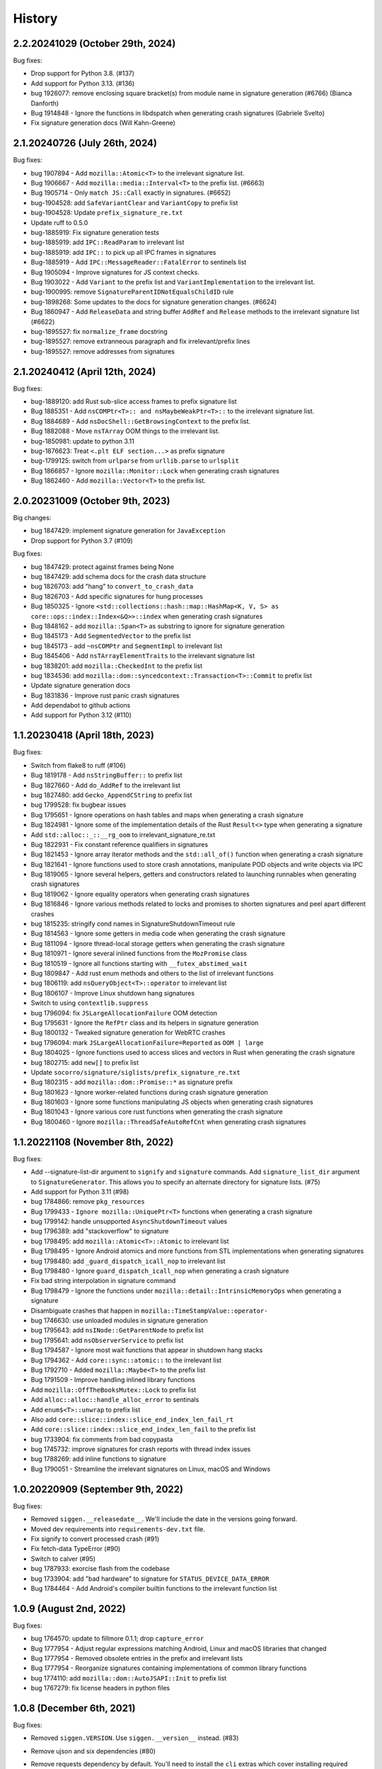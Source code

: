 =======
History
=======

2.2.20241029 (October 29th, 2024)
=================================

Bug fixes:

* Drop support for Python 3.8. (#137)
* Add support for Python 3.13. (#136)
* bug 1926077: remove enclosing square bracket(s) from module name in signature generation (#6766)  (Bianca Danforth)
* Bug 1914848 - Ignore the functions in libdspatch when generating crash signatures  (Gabriele Svelto)
* Fix signature generation docs  (Will Kahn-Greene)


2.1.20240726 (July 26th, 2024)
==============================

Bug fixes:

* bug 1907894 - Add ``mozilla::Atomic<T>`` to the irrelevant signature list.
* Bug 1906667 - Add ``mozilla::media::Interval<T>`` to the prefix list. (#6663)
* Bug 1905714 - Only ``match JS::Call`` exactly in signatures. (#6652)
* bug-1904528: add ``SafeVariantClear`` and ``VariantCopy`` to prefix list
* bug-1904528: Update ``prefix_signature_re.txt``
* Update ruff to 0.5.0
* bug-1885919: Fix signature generation tests
* bug-1885919: add ``IPC::ReadParam`` to irrelevant list
* bug-1885919: add ``IPC::`` to pick up all IPC frames in signatures
* Bug-1885919 - Add ``IPC::MessageReader::FatalError`` to sentinels list
* Bug 1905094 - Improve signatures for JS context checks.
* Bug 1903022 - Add ``Variant`` to the prefix list and ``VariantImplementation`` to the irrelevant list.
* bug-1900995: remove ``SignatureParentIDNotEqualsChildID`` rule
* bug-1898268: Some updates to the docs for signature generation changes. (#6624)
* Bug 1860947 - Add ``ReleaseData`` and string buffer ``AddRef`` and ``Release`` methods to the irrelevant signature list (#6622)
* bug-1895527: fix ``normalize_frame`` docstring
* bug-1895527: remove extranneous paragraph and fix irrelevant/prefix lines
* bug-1895527: remove addresses from signatures


2.1.20240412 (April 12th, 2024)
===============================

Bug fixes:

* bug-1889120: add Rust sub-slice access frames to prefix signature list
* Bug 1885351 - Add ``nsCOMPtr<T>:: and nsMaybeWeakPtr<T>::`` to the irrelevant signature list.
* Bug 1884689 - Add ``nsDocShell::GetBrowsingContext`` to the prefix list.
* Bug 1882088 - Move ``nsTArray`` OOM things to the irrelevant list.
* bug-1850981: update to python 3.11
* bug-1876623: Treat ``<.plt ELF section...>`` as prefix signature
* bug-1799125: switch from ``urlparse`` from ``urllib.parse`` to ``urlsplit``
* Bug 1866857 - Ignore ``mozilla::Monitor::Lock`` when generating crash signatures
* Bug 1862460 - Add ``mozilla::Vector<T>`` to the prefix list.


2.0.20231009 (October 9th, 2023)
================================

Big changes:

* bug 1847429: implement signature generation for ``JavaException``
* Drop support for Python 3.7 (#109)

Bug fixes:

* bug 1847429: protect against frames being None
* bug 1847429: add schema docs for the crash data structure
* bug 1826703: add "hang" to ``convert_to_crash_data``
* Bug 1826703 - Add specific signatures for hung processes
* Bug 1850325 - Ignore ``<std::collections::hash::map::HashMap<K, V, S> as core::ops::index::Index<&Q>>::index`` when generating crash signatures
* Bug 1848162 - add ``mozilla::Span<T>`` as substring to ignore for signature generation
* Bug 1845173 - Add ``SegmentedVector`` to the prefix list
* bug 1845173 - add ``~nsCOMPtr`` and ``SegmentImpl`` to irrelevant list
* Bug 1845406 - Add ``nsTArrayElementTraits`` to the irrelevant signature list
* bug 1838201: add ``mozilla::CheckedInt`` to the prefix list
* bug 1834536: add ``mozilla::dom::syncedcontext::Transaction<T>::Commit`` to prefix list
* Update signature generation docs
* Bug 1831836 - Improve rust panic crash signatures
* Add dependabot to github actions
* Add support for Python 3.12 (#110)


1.1.20230418 (April 18th, 2023)
===============================

Bug fixes:

* Switch from flake8 to ruff (#106)
* Bug 1819178 - Add ``nsStringBuffer::`` to prefix list
* Bug 1827660 - Add ``do_AddRef`` to the irrelevant list
* bug 1827480: add ``Gecko_AppendCString`` to prefix list
* bug 1799528: fix bugbear issues
* Bug 1795651 - Ignore operations on hash tables and maps when generating a
  crash signature
* Bug 1824981 - Ignore some of the implementation details of the Rust
  ``Result<>`` type when generating a signature
* Add ``std::alloc::_::__rg_oom`` to irrelevant_signature_re.txt
* Bug 1822931 - Fix constant reference qualifiers in signatures
* Bug 1821453 - Ignore array iterator methods and the ``std::all_of()``
  function when generating a crash signature
* Bug 1821641 - Ignore functions used to store crash annotations, manipulate
  POD objects and write objects via IPC
* Bug 1819065 - Ignore several helpers, getters and constructors related to
  launching runnables when generating crash signatures
* Bug 1819062 - Ignore equality operators when generating crash signatures
* Bug 1816846 - Ignore various methods related to locks and promises to shorten
  signatures and peel apart different crashes
* bug 1815235: stringify cond names in SignatureShutdownTimeout rule
* Bug 1814563 - Ignore some getters in media code when generating the crash
  signature
* Bug 1811094 - Ignore thread-local storage getters when generating the crash
  signature
* Bug 1810971 - Ignore several inlined functions from the ``MozPromise`` class
* Bug 1810519 - Ignore all functions starting with ``__futex_abstimed_wait``
* Bug 1809847 - Add rust enum methods and others to the list of irrelevant
  functions
* bug 1806119: add ``nsQueryObject<T>::operator`` to irrelevant list
* Bug 1806107 - Improve Linux shutdown hang signatures
* Switch to using ``contextlib.suppress``
* bug 1796094: fix ``JSLargeAllocationFailure`` OOM detection
* Bug 1795631 - Ignore the ``RefPtr`` class and its helpers in signature
  generation
* Bug 1800132 - Tweaked signature generation for WebRTC crashes
* bug 1796094: mark ``JSLargeAllocationFailure=Reported`` as ``OOM | large``
* Bug 1804025 - Ignore functions used to access slices and vectors in Rust when
  generating the crash signature
* bug 1802715: add ``new[]`` to prefix list
* Update ``socorro/signature/siglists/prefix_signature_re.txt``
* Bug 1802315 - add ``mozilla::dom::Promise::*`` as signature prefix
* Bug 1801623 - Ignore worker-related functions during crash signature
  generation
* Bug 1801603 - Ignore some functions manipulating JS objects when generating
  crash signatures
* Bug 1801043 - Ignore various core rust functions when generating the crash
  signature
* Bug 1800460 - Ignore ``mozilla::ThreadSafeAutoRefCnt`` when generating crash
  signatures


1.1.20221108 (November 8th, 2022)
=================================

Bug fixes:

* Add --signature-list-dir argument to ``signify`` and ``signature`` commands.
  Add ``signature_list_dir`` argument to ``SignatureGenerator``. This allows
  you to specify an alternate directory for signature lists. (#75)
* Add support for Python 3.11 (#98)
* bug 1784866: remove ``pkg_resources``
* Bug 1799433 - ``Ignore mozilla::UniquePtr<T>`` functions when generating a crash signature
* bug 1799142: handle unsupported ``AsyncShutdownTimeout`` values
* bug 1796389: add "stackoverflow" to signature
* bug 1798495: add ``mozilla::Atomic<T>::Atomic`` to irrelevant list
* Bug 1798495 - Ignore Android atomics and more functions from STL implementations when generating signatures
* bug 1798480: add ``_guard_dispatch_icall_nop`` to irrelevant list
* Bug 1798480 - Ignore ``guard_dispatch_icall_nop`` when generating a crash signature
* Fix bad string interpolation in signature command
* Bug 1798479 - Ignore the functions under ``mozilla::detail::IntrinsicMemoryOps`` when generating a signature
* Disambiguate crashes that happen in ``mozilla::TimeStampValue::operator-``
* bug 1746630: use unloaded modules in signature generation
* bug 1795643: add ``nsINode::GetParentNode`` to prefix list
* bug 1795641: add ``nsObserverService`` to prefix list
* Bug 1794587 - Ignore most wait functions that appear in shutdown hang stacks
* Bug 1794362 - Add ``core::sync::atomic::`` to the irrelevant list
* Bug 1792710 - Added ``mozilla::Maybe<T>`` to the prefix list
* Bug 1791509 - Improve handling inlined library functions
* Add ``mozilla::OffTheBooksMutex::Lock`` to prefix list
* Add ``alloc::alloc::handle_alloc_error`` to sentinals
* Add ``enum$<T>::unwrap`` to prefix list
* Also add ``core::slice::index::slice_end_index_len_fail_rt``
* Add ``core::slice::index::slice_end_index_len_fail`` to the prefix list
* bug 1733904: fix comments from bad copypasta
* bug 1745732: improve signatures for crash reports with thread index issues
* bug 1788269: add inline functions to signature
* Bug 1790051 - Streamline the irrelevant signatures on Linux, macOS and Windows


1.0.20220909 (September 9th, 2022)
==================================

Bug fixes:

* Removed ``siggen.__releasedate__``. We'll include the date in the versions going
  forward.
* Moved dev requirements into ``requirements-dev.txt`` file.
* Fix signify to convert processed crash (#91)
* Fix fetch-data TypeError (#90)
* Switch to calver (#95)
* bug 1787933: exorcise flash from the codebase
* bug 1733904: add "bad hardware" to signature for ``STATUS_DEVICE_DATA_ERROR``
* Bug 1784464 - Add Android's compiler builtin functions to the irrelevant
  function list


1.0.9 (August 2nd, 2022)
========================

Bug fixes:

* bug 1764570: update to fillmore 0.1.1; drop ``capture_error``
* Bug 1777954 - Adjust regular expressions matching Android, Linux and macOS
  libraries that changed
* Bug 1777954 - Removed obsolete entries in the prefix and irrelevant lists
* Bug 1777954 - Reorganize signatures containing implementations of common
  library functions
* bug 1774110: add ``mozilla::dom::AutoJSAPI::Init`` to prefix list
* bug 1767279: fix license headers in python files


1.0.8 (December 6th, 2021)
==========================

Bug fixes:

* Removed ``siggen.VERSION``. Use ``siggen.__version__`` instead. (#83)
* Remove ujson and six dependencies (#80)
* Remove requests dependency by default. You'll need to install the ``cli``
  extras which cover installing required dependencies for scripts. (#80)

  ::

     pip install 'siggen[cli]'
  
* bug 1743487: remove ``total_frames`` from socorro
* bug 1737691: skip processing for 0-byte dump files
* bug 1741764: add ``RaiseFailFastException`` to prefix list
* bug 1737691: add new ``MinidumpStackwalkRule``
* bug 1737878: return normalized frames in signature result


1.0.7 (October 18th, 2021)
==========================

Bug fixes:

* bug 1733907: add glib functions to irrelevant list
* bug 1733910: add ``ERROR_NOT_ENOUGH_MEMORY`` as OOM indicator
* bug 1732662: add ``mozilla::detail::InvalidArrayIndex_CRASH`` to prefix list
* bug 1731972: add ``__GI___pthread_mutex_lock`` to irrelevant list
* bug 1727149: back out shutdownkill signature changes
* bug 1728738: add windows guard stack functions to irrelevant list
* bug 1730463: add ``mozilla::widget::WlCrashHandler`` to irrelevant list
* bug 1723474: look at reason for OOM indicator
* bug 1723465: add more windows symbols to irrelevant list
* bug 1716611: add pthreads_kill to prefix list
* bug 1715747: add Windows fastfail frames to irrelevant list
* bug 1716742: mark ``last_error_value`` ``ERROR_COMMITMENT_LEVEL`` as OOM
* bug 1720162: fix error in signature command
* Bug 1715634 - add ``get_fpsr`` to the irrelevant signature list
* Add support for Python 3.10 (#74)


1.0.6 (April 22nd, 2021)
========================

Bug fixes:

* Add ``__repr__`` to Result class (#68)
* Drop support for Python 3.6 (#70)
* bug 1706075: add Windows functions to prefix list
* bug 1699492: fix mutation issues in signature generation
* bug 1705027: add ``NS_CycleCollectorSuspect3`` to prefix list
* bug 1702984: add ``std::vector<T>::_Emplace_reallocate<T>`` to the prefix list


1.0.5 (March 18th, 2021)
========================

Bug fixes:

* Add markdown format to signature generation cli
* bug 1696363: add ``env_logger`` bits to irrelevant list
* bug 1692983: remove ``mozilla::detail::MutexImpl::unlock`` from sentinels
* bug 1694894: add glib assertion bits to irrelevant list
* pyupgrade pass
* bug 1687907: add more ``mozilla::detail::MutexImpl::`` sentinels
* Fix error handling in signature cmd
* Bug 1690034: add ``_rust_alloc_error_handler`` to irrelevant list
* Bug 1690034 - Add Rust OOM stuff to the irrelevant signature list.
* bug #1688249: remove lambda number from signature
* bug 1687907: add ``mozilla::detail::MutexImpl::mutexLock`` to sentinels
* bug 1685178: fix signature generation for unknown in dll frames
* Force ``crashing_thread`` to be an int
* bug 1681347: fix Linux assertion crash signatures
* bug 1672847: normalize anonymous namespace variations


1.0.4 (December 3rd, 2020)
==========================

Bug fixes:

* Add support for Python 3.9 (#55)
* Drop support for Python 3.5 (#54)
* bug 1676900: add ``std::io::stdio::_eprint`` to irrelevant list
* bug 1672386: add ``nsTSubstring<T>::Append`` to prefix list
* bug 1668381: add ``_XReply`` to irrelevant list
* bug 1667734: add frames to irrelevant and prefix lists
* bug 1667741: add Windows heap failure error handling to irrelevant list
* bug 1665791: add ``mozilla::UniquePtr<T>::reset`` to the prefix list
* bug 1667335: add ``std::_Func_impl_no_alloc<T>::_Do_call`` to the prefix list
* bug 1662720: add ``*$VARIANT$*`` symbols to irrelevant list
* bug 1660050: add ``NS_QuickSort`` to prefix list
* bug 1658729: add ``mozilla::TaskController::GetRunnableForMTTask`` to the prefix list
* bug 1651336: add ``mozilla::detail::nsTStringRepr<T>::`` to prefix list
* bug 1649774: add ``mozilla::detail::nsTStringRepr<T>::Equals`` to prefix list
* bug 1646675: add ``FindElementCommon`` to prefix list
* bug 1644234: add ``libart.so`` to prefix list
* bug 1640942: improve rust OOM signatures


1.0.3 (May 22nd 2020)
=====================

Bug fixes:

* bug 1633473: add ``pthread_mutex_trylock`` to prefix list
* bug 1383113: switch mozilla rules to getitem notation
* bug 1629854: add ``core::result::unwrap_failed`` to prefix list
* bug 1626801: add ``RpcpRaiseException`` to prefix list
* bug 1626801: move ``CxxThrowException`` to prefix list
* bug 1626801: add ``CxxThrowException`` and friends to sig lists
* bug 1624790: add ``syscall`` to prefix list
* bug 1619606: add ``mozilla::CheckCheckedUnsafePtrs<T>::Check`` to prefix list
* bug 1617918: fix IPC Channel Error signature generation rule
* bug 1616837: add ``RustMozCrash`` to irrelevant list
* bug 1612569: update signature generation docs
* bug 1612569: fix ``SignatureIPCChannelError`` docstring


1.0.2 (February 7th, 2020)
==========================

Bug fixes:

* bug 1612569: improve ShutDownKill signatures
* Bug 1612921 - Add some CString functions to the prefix list
* Add ``servo_arc::Arc<T>::drop_slow`` to the prefix list
* bug 1610792: add ``mozilla::DOMEventTargetHelper::AddRef`` to prefix list
* bug 1609247: move ``__security_check_cookie`` to irrelevant list
* Bug 1609247 - Add ``_security_check_cookie`` to the irrelevant signatures list
* bug 1608870: added ``mozilla::ipc::Shmem`` items to prefix list
* bug 1609121: add ``__pthread_cond_wait`` to prefix list


1.0.1 (December 30th, 2019)
===========================

Bug fixes:

* Bug 1604605 - Add IPDL write signatures to irrelevant list
* Remove IPDL write stuff from prefix list
* bug 1602344: add ``__forwarding_prep_0___`` to prefix list
* bug 1602343: adding ``___forwarding___`` to prefix list
* bug 1602342: add ``-[NSObject doesNotRecognizeSelector:]`` to prefix list
* bug 1601223: add ``moz_malloc_size_of`` to prefix list
* bug 1599779: support other crashid forms in signature command
* bug 1600951: add ``AllocInfo::Get<T>`` to prefix list
* bug 1599506: add ``NXMapRemove`` to prefix list
* Bug 1599222 - ``mozilla::ipc::IPDLParamTraits<T>::Write`` to the prefix signature list
* bug 1599168: add ``unlink`` to prefix list
* bug 1599167: add ``__unlink`` to prefix list
* bug 1599164: add ``__ulock_wait`` to prefix list
* bug 1599162: add ``__semwait_signal`` to prefix list
* bug 1599157: add ``__cxxabiv1::failed_throw`` to prefix list
* bug 1599165: add ``pthread_cond_signal_thread_np`` to prefix list
* bug 1599156: add ``CALayerRelease`` to prefix list
* bug 1599155: add ``CALayerRetain`` to prefix list
* bug 1599152: add ``objc_retain`` to prefix list
* bug 1599151: add ``objc_terminate`` to irrelevant list
* bug 1599149: add ``std::terminate`` to irrelevant list
* bug 1599147: add ``objc_exception_rethrow`` to prefix list
* bug 1599146: add ``__cxa_rethrow to irrelevant`` list
* bug 1599019: fix prefix changes to only add ``NSApplication``
* bug 1599019: add ``NSApplication`` functions to prefix list
* bug 1539305: update to python 3.7.5
* bug 1594665: add ``__pthread_mutex_lock`` to prefix list
* bug 1594468: move ``libc*`` lines from irrelevant list to prefix list
* bug 1592208: add more c functions to prefix list
* bug 1590194: add ``mozilla::MozPromise<T>::ThenInternal`` to prefix list
* bug 1590096: add more ``libc`` functions to prefix list
* bug 1589604: add ``gsignal`` and friends to prefix list
* bug 1588675: add ``strcmp`` implementation variations to prefix list
* bug 1584951: add ``memset`` implementation variations to prefix list
* bug 1584615: add ``objc_msgLookupSuper2`` to irrelevant list
* bug 1581800: add ``__memcpy.*`` to prefix list
* bug 1581800: add ``__memcpy_sse2_unaligned_erms`` to prefix list
* bug 1581517: add wayland symbols to prefix list
* bug 1567990: fix goofy things from black reformatting
* bug 1567990: reformat ``socorro/`` with black
* bug 1561697: add ``mozilla::ipc::WriteIPDLParam`` to prefix list
* bug 1557012: add ``Allocator<T>::malloc`` to prefix list
* Add ``BaseAllocator`` to the prefix signature list
* Add support for Python 3.8
* Fix Python 3.5 syntax issue
* Fix bugs in signify command line


1.0.0 (May 23rd, 2019)
======================

Bug fixes:

* 1553665: Add libc to the irrelevant signatures list.
* 1544246: add "fix_missing_module" pass to signature generation
* 1550028: Switch to crash-stats.mozilla.org
* 1544449: Fix NoteXPCOMChild class name.
* Update docs
* 1541090: add __clear_cache to prefix list
* 1541474: add real_drop_in_place to prefix list
* Add MessageLoop::PostTask and MessageLoop::PostTask_Helper to skip list (#4831)
* 1523968: add trunc to prefix list
* Add gkrust_shared::oom_hook::hook to the prefix list.
* 1520615: add schedule_class_load and SkyLight to irrelevant list
* Add alloc::raw_vec::capacity_overflow to the prefix list
* Drop support for Python 2.7 and 3.4
* Add Code of Conduct and links


0.2.1 (January 4th, 2019)
=========================

Bug fixes:

* Add support for Python 3.4, 3.5, and 3.6.
* 1515772: Add alloc::alloc::handle_alloc_error to the irrelevant signature list
* 1515487: slim down dll handling in signature generation
* 1515487: add ntdll.dll and friends to prefix list
* 1511022: add debug logging for signature generation
* 1511022: rework signature generation to use a Result instance
* 1514746: add std::panicking::begin_panic<T> to sentinels
* 1507186: get all the webapp tests passing
* 1505954: add core::panicking::panic_fmt to sentinels
* 1505954: Add core::panicking::panic_bounds_check to the setinel list
* 1506781: fix silent ujson errors
* 1506228: fix socorro/unittest/cron tests to work in python 3
* 1503966: Add mozilla::detail::HashTable to the prefix list
* 1502477: add moz_crash_reason_raw
* 1501291: add nsTSubstring<T>::Assign to prefix list
* 1500401: add core::panicking::panic to sentinel list
* Update docs
* 1495966: add core::ptr::drop_in_place to prefix signature list (#4629)
* 1496732: add mbrtoc32 to prefix list
* 1496599: Clean up JavaStackTrace field
* Replace fake example with the real problematic string
* 1493200: fix an infinite loop
* 1493200: fix the double-clone vexing variation
* 1488774: fix another cause of & signatures
* 1493200: fix empty string signature generation
* 1488774: remove cv/ref qualifiers in function names


0.2.0 (August 29th, 2018)
=========================

Big changes:

* Siggen is re-united with Socorro's signature generation system. Generally
  we'll make changes in the Socorro repository and then copy them here.

Bug fixes:

* 1477726: add ``std:alloc::rust_oom`` to prefix list
* 1481282: rework frame normalization so it treats C/C++ frames differently
  than Rust frames
* 1477013: rewrite collapse to correctly handle Rust trait methods
* 1478383: drop prefix and return type in function signatures; add handling
  for "const" in function signatures
* 1306643: document signature generation pipeline


0.1.3 (August 3rd, 2018)
========================

Bug fixes:

* Unified siggen fork with Socorro signature generator. Siggen is now an
  extracted library from Socorro's signature generator.

* Add tests for signature generator error handler.

* Some minor changes for Python 3 support.

* Other minor fixes.


0.1.2 (July 26th, 2018)
=======================

Bug fixes:

* Generalized code so it can be ignorant of parent module. This will make it
  easier to co-exist with Socorro's fork.

* Update signature lists with changes in Socorro over the last month.

* Cleanup README to make the schema easier to read. (Thank you, Ben!)

* Fix bugs and typos in examples.


0.1.1 (June 28th, 2018)
=======================

Bug fixes:

* Bug fixes related to differences in signature output between Socorro
  and siggen. This resulted in a couple of really minor schema changes:

  * "crashing_thread" now defaults to None indicating that no crashing
    thread was specified
  * "additional_minidumps" is now a text which has a comma-separated
    string value

  Issues #7 and #10.

* Added "original_signature" key to the JSON output of fetch-data command.

* Removed use of the logging module.


0.1.0 (June 27, 2018)
=====================

* Initial release
